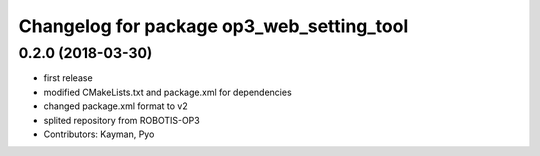 ^^^^^^^^^^^^^^^^^^^^^^^^^^^^^^^^^^^^^^^^^^
Changelog for package op3_web_setting_tool
^^^^^^^^^^^^^^^^^^^^^^^^^^^^^^^^^^^^^^^^^^

0.2.0 (2018-03-30)
------------------
* first release
* modified CMakeLists.txt and package.xml for dependencies
* changed package.xml format to v2
* splited repository from ROBOTIS-OP3
* Contributors: Kayman, Pyo
